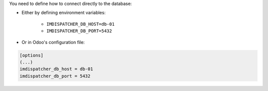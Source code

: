 You need to define how to connect directly to the database:

* Either by defining environment variables:

    - ``IMDISPATCHER_DB_HOST=db-01``
    - ``IMDISPATCHER_DB_PORT=5432``

* Or in Odoo's configuration file:

.. code-block:: ini

  [options]
  (...)
  imdispatcher_db_host = db-01
  imdispatcher_db_port = 5432

